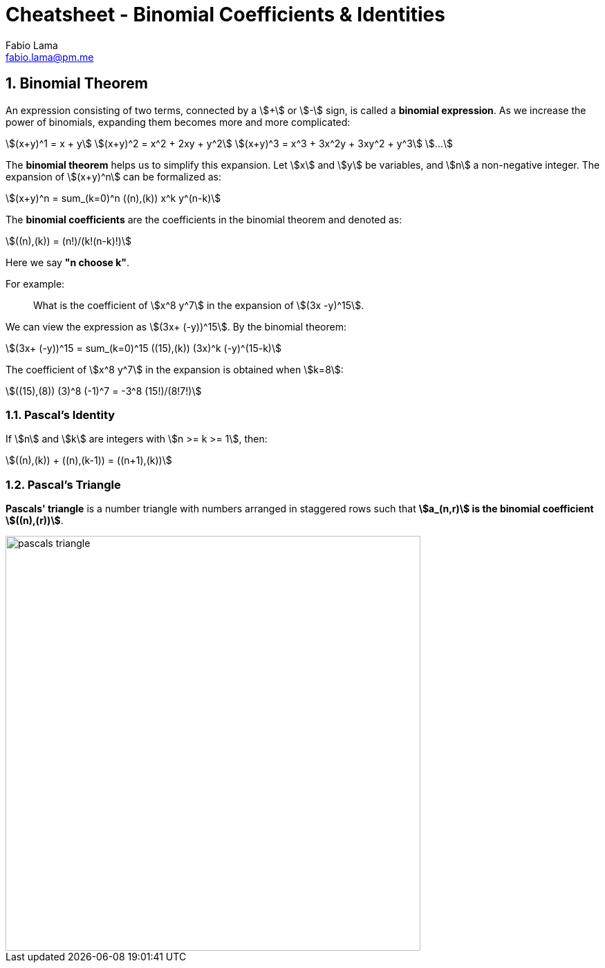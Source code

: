 = Cheatsheet - Binomial Coefficients & Identities
Fabio Lama <fabio.lama@pm.me>
:description: Module: CM1020- Discrete Mathematics, started 25. October 2022
:doctype: article
:sectnums: 4
:stem:

== Binomial Theorem

An expression consisting of two terms, connected by a stem:[+] or stem:[-] sign,
is called a **binomial expression**. As we increase the power of binomials,
expanding them becomes more and more complicated:

[stem]
++++
(x+y)^1 = x + y\
(x+y)^2 = x^2 + 2xy + y^2\
(x+y)^3 = x^3 + 3x^2y + 3xy^2 + y^3\
...
++++

The **binomial theorem** helps us to simplify this expansion. Let stem:[x] and
stem:[y] be variables, and stem:[n] a non-negative integer. The expansion of
stem:[(x+y)^n] can be formalized as:

[stem]
++++
(x+y)^n = sum_(k=0)^n ((n),(k)) x^k y^(n-k)
++++

The **binomial coefficients** are the coefficients in the binomial theorem and
denoted as:

[stem]
++++
((n),(k)) = (n!)/(k!(n-k)!)
++++

Here we say **"n choose k"**.

For example:

> What is the coefficient of stem:[x^8 y^7] in the expansion of stem:[(3x
-y)^15].

We can view the expression as stem:[(3x+ (-y))^15]. By the binomial theorem:

[stem]
++++
(3x+ (-y))^15 = sum_(k=0)^15 ((15),(k)) (3x)^k (-y)^(15-k)
++++

The coefficient of stem:[x^8 y^7] in the expansion is obtained when stem:[k=8]:

[stem]
++++
((15),(8)) (3)^8 (-1)^7 = -3^8 (15!)/(8!7!)
++++

=== Pascal's Identity

If stem:[n] and stem:[k] are integers with stem:[n >= k >= 1], then:

[stem]
++++
((n),(k)) + ((n),(k-1)) = ((n+1),(k))
++++

=== Pascal's Triangle

**Pascals' triangle** is a number triangle with numbers arranged in staggered rows
such that **stem:[a_(n,r)] is the binomial coefficient stem:[((n),(r))]**.

image::./assets/pascals_triangle.png[align=center, width=600]